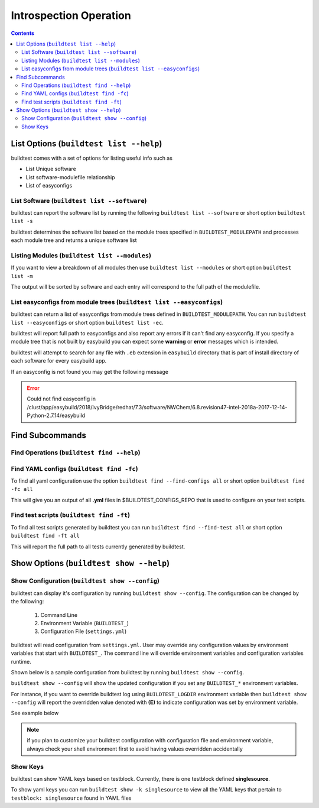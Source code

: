 Introspection Operation
=========================

.. contents::
   :backlinks: none

List Options (``buildtest list --help``)
____________________________________________

.. program-output:: cat scripts/buildtest-list-help.txt


buildtest comes with a set of options for listing useful info such as

-  List Unique software

-  List software-modulefile relationship

-  List of easyconfigs


List Software (``buildtest list --software``)
---------------------------------------------------------------

buildtest can report the software list by running the following ``buildtest list --software`` or
short option ``buildtest list -s``


buildtest determines the software list based on the module trees specified in ``BUILDTEST_MODULEPATH``
and processes each module tree and returns a  unique software list

.. program-output:: cat scripts/buildtest-list-software.txt


Listing Modules (``buildtest list --modules``)
------------------------------------------------

If you want to view a breakdown of all modules then use ``buildtest list
--modules`` or short option ``buildtest list -m``

The output will be sorted by software and each entry will correspond to the full path of the modulefile.

.. program-output:: cat scripts/buildtest-list-software-modules.txt

.. _list_easyconfigs:

List easyconfigs from module trees (``buildtest list --easyconfigs``)
-------------------------------------------------------------------------

buildtest can return a list of easyconfigs from module trees defined in ``BUILDTEST_MODULEPATH``.
You can run ``buildtest list --easyconfigs`` or short option ``buildtest list -ec``.

buildtest will report full path to easyconfigs and also report any errors if it can't find
any easyconfig. If you specify a module tree that is not built by easybuild you can expect
some **warning** or **error** messages which is intended.

buildtest will attempt to search for any file with ``.eb`` extension  in ``easybuild`` directory
that is part of install directory of each software for every easybuild app.

.. program-output:: head -n 15 scripts/buildtest-list-easyconfigs.txt


If an easyconfig is not found you may get the following message

.. Error::

    Could not find easyconfig in /clust/app/easybuild/2018/IvyBridge/redhat/7.3/software/NWChem/6.8.revision47-intel-2018a-2017-12-14-Python-2.7.14/easybuild


Find Subcommands
_________________

Find Operations (``buildtest find --help``)
---------------------------------------------

.. program-output:: cat scripts/buildtest-find-help.txt

Find YAML configs (``buildtest find -fc``)
---------------------------------------------------------------

To find all yaml configuration use the option ``buildtest find --find-configs all`` or
short option ``buildtest find -fc all``



This will give you an output of all **.yml** files in $BUILDTEST_CONFIGS_REPO
that is used to configure on your test scripts.

.. program-output:: head -n 10 scripts/buildtest-find-configs.txt


Find test scripts (``buildtest find -ft``)
--------------------------------------------

To find all test scripts generated by buildtest you can run ``buildtest find --find-test all`` or
short option ``buildtest find -ft all``

This will report the full path to all tests currently generated by buildtest.

.. program-output:: head -n 10 scripts/buildtest-find-test.txt


Show Options (``buildtest show --help``)
_________________________________________

.. program-output:: cat scripts/buildtest-show-help.txt

Show Configuration (``buildtest show --config``)
-------------------------------------------------

buildtest can display it's configuration by running ``buildtest show --config``. The
configuration can be changed by the following:

 1. Command Line
 2. Environment Variable (``BUILDTEST_``)
 3. Configuration File (``settings.yml``)

buildtest will read configuration from ``settings.yml``. User may override any configuration
values by environment variables that start with ``BUILDTEST_``. The command line will
override environment variables and configuration variables runtime.

Shown below is a sample configuration from buildtest by running ``buildtest show --config``.


.. program-output:: cat scripts/buildtest-show-configuration.txt



``buildtest show --config`` will show the updated configuration if you set any ``BUILDTEST_*`` environment
variables.

For instance, if you want to override buildtest log using ``BUILDTEST_LOGDIR`` environment variable then
``buildtest show --config`` will report the overridden value denoted with **(E)** to indicate configuration was set
by environment variable.

See example below

.. code-block:: console
    :linenos:
    :emphasize-lines: 8

            $ BUILDTEST_LOGDIR=$HOME buildtest show -c
                 buildtest configuration summary
                 (C): Configuration File,  (E): Environment Variable
        BUILDTEST_BINARY                                   (C) = False
        BUILDTEST_CLEAN_BUILD                              (C) = False
        BUILDTEST_CONFIGS_REPO                             (C) = /home/siddis14/buildtest-framework/toolkit
        BUILDTEST_EASYBUILD                                (C) = False
        BUILDTEST_LOGDIR                                   (E) = /home/siddis14
        BUILDTEST_MODULEPATH                              (C) = /clust/app/easybuild/2018/commons/modules/all:/clust/app/easybuild/2018/Broadwell/redhat/7.3/modules/all:/nfs/grid/software/moduledomains:/etc/modulefiles:/usr/share/modulefiles:/usr/share/lmod/lmod/modulefiles/Core
        BUILDTEST_OHPC                                     (C) = False
        BUILDTEST_PREPEND_MODULES                          (C) = []
        BUILDTEST_RUN_DIR                                  (C) = /tmp/buildtest
        BUILDTEST_SHELL                                    (C) = sh
        BUILDTEST_SUCCESS_THRESHOLD                        (C) = 1.0
        BUILDTEST_TESTDIR                                  (C) = /home/siddis14/buildtest




.. Note:: if you plan to customize your buildtest configuration with configuration file
    and environment variable, always check your shell environment first to avoid having
    values overridden accidentally

.. _show_keys:

Show Keys
-----------

buildtest can show YAML keys based on testblock. Currently, there is one testblock
defined **singlesource**.

To show yaml keys you can run ``buildtest show -k singlesource`` to view all the YAML
keys that pertain to ``testblock: singlesource`` found in YAML files

.. program-output:: cat scripts/buildtest-show-key.txt

